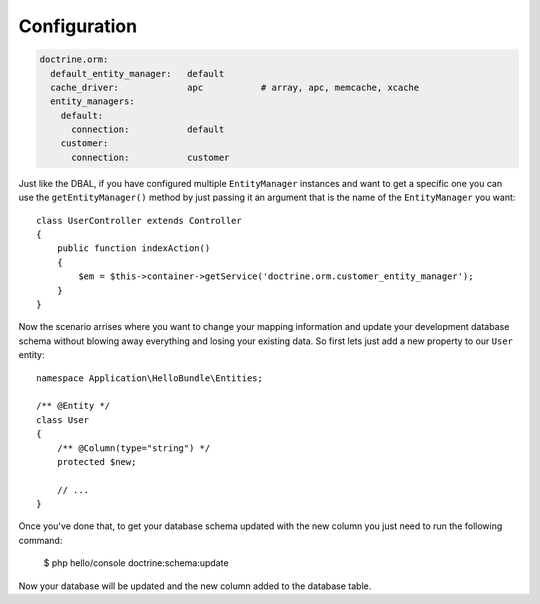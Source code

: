 .. index::
   single: Doctrine; ORM; Configuration
   single: Configuration

Configuration
=============

.. code-block:: yaml

    doctrine.orm:
      default_entity_manager:   default
      cache_driver:             apc           # array, apc, memcache, xcache
      entity_managers:
        default:
          connection:           default
        customer:
          connection:           customer

Just like the DBAL, if you have configured multiple ``EntityManager`` instances and want to
get a specific one you can use the ``getEntityManager()`` method by just passing it an argument
that is the name of the ``EntityManager`` you want::

    class UserController extends Controller
    {
        public function indexAction()
        {
            $em = $this->container->getService('doctrine.orm.customer_entity_manager');
        }
    }

Now the scenario arrises where you want to change your mapping information and
update your development database schema without blowing away everything and
losing your existing data. So first lets just add a new property to our ``User``
entity::

    namespace Application\HelloBundle\Entities;

    /** @Entity */
    class User
    {
        /** @Column(type="string") */
        protected $new;

        // ...
    }

Once you've done that, to get your database schema updated with the new column
you just need to run the following command:

    $ php hello/console doctrine:schema:update

Now your database will be updated and the new column added to the database
table.